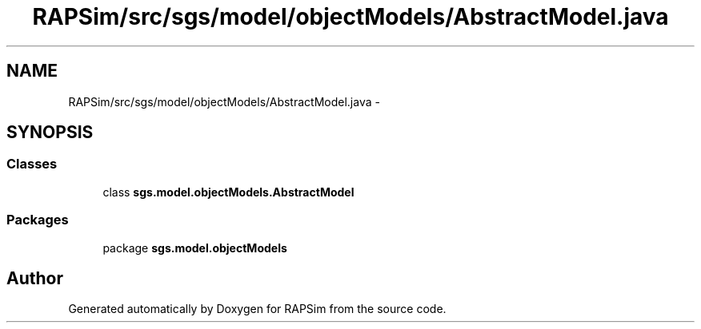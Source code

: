 .TH "RAPSim/src/sgs/model/objectModels/AbstractModel.java" 3 "Wed Oct 28 2015" "Version 0.92" "RAPSim" \" -*- nroff -*-
.ad l
.nh
.SH NAME
RAPSim/src/sgs/model/objectModels/AbstractModel.java \- 
.SH SYNOPSIS
.br
.PP
.SS "Classes"

.in +1c
.ti -1c
.RI "class \fBsgs\&.model\&.objectModels\&.AbstractModel\fP"
.br
.in -1c
.SS "Packages"

.in +1c
.ti -1c
.RI "package \fBsgs\&.model\&.objectModels\fP"
.br
.in -1c
.SH "Author"
.PP 
Generated automatically by Doxygen for RAPSim from the source code\&.
